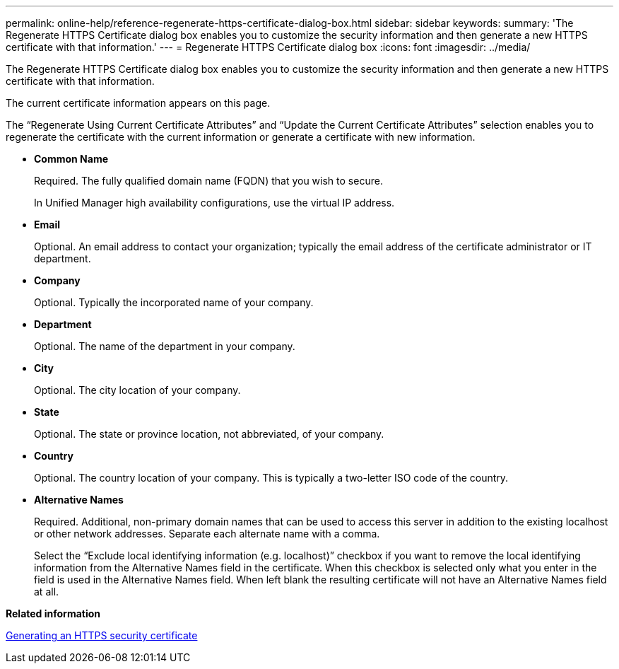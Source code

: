 ---
permalink: online-help/reference-regenerate-https-certificate-dialog-box.html
sidebar: sidebar
keywords: 
summary: 'The Regenerate HTTPS Certificate dialog box enables you to customize the security information and then generate a new HTTPS certificate with that information.'
---
= Regenerate HTTPS Certificate dialog box
:icons: font
:imagesdir: ../media/

[.lead]
The Regenerate HTTPS Certificate dialog box enables you to customize the security information and then generate a new HTTPS certificate with that information.

The current certificate information appears on this page.

The "`Regenerate Using Current Certificate Attributes`" and "`Update the Current Certificate Attributes`" selection enables you to regenerate the certificate with the current information or generate a certificate with new information.

* *Common Name*
+
Required. The fully qualified domain name (FQDN) that you wish to secure.
+
In Unified Manager high availability configurations, use the virtual IP address.

* *Email*
+
Optional. An email address to contact your organization; typically the email address of the certificate administrator or IT department.

* *Company*
+
Optional. Typically the incorporated name of your company.

* *Department*
+
Optional. The name of the department in your company.

* *City*
+
Optional. The city location of your company.

* *State*
+
Optional. The state or province location, not abbreviated, of your company.

* *Country*
+
Optional. The country location of your company. This is typically a two-letter ISO code of the country.

* *Alternative Names*
+
Required. Additional, non-primary domain names that can be used to access this server in addition to the existing localhost or other network addresses. Separate each alternate name with a comma.
+
Select the "`Exclude local identifying information (e.g. localhost)`" checkbox if you want to remove the local identifying information from the Alternative Names field in the certificate. When this checkbox is selected only what you enter in the field is used in the Alternative Names field. When left blank the resulting certificate will not have an Alternative Names field at all.

*Related information*

xref:task-generating-an-https-security-certificate-ocf.adoc[Generating an HTTPS security certificate]
